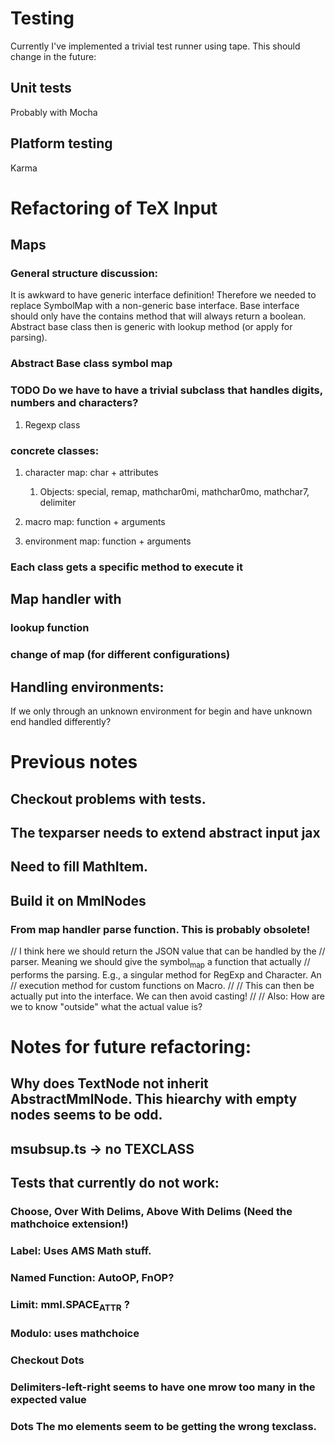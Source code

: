 
* Testing
  Currently I've implemented a trivial test runner using tape.
  This should change in the future:

** Unit tests 
   Probably with Mocha

** Platform testing 
   Karma

* Refactoring of TeX Input

** Maps

*** General structure discussion:
   
    It is awkward to have generic interface definition! Therefore we needed to
    replace SymbolMap with a non-generic base interface. Base interface should
    only have the contains method that will always return a boolean. Abstract
    base class then is generic with lookup method (or apply for parsing).


*** Abstract Base class symbol map

*** TODO Do we have to have a trivial subclass that handles digits, numbers and characters?

**** Regexp class

*** concrete classes:

**** character map: char + attributes

***** Objects: special, remap, mathchar0mi, mathchar0mo, mathchar7, delimiter

**** macro map: function + arguments

**** environment map: function + arguments

*** Each class gets a specific method to execute it


** Map handler with

*** lookup function

*** change of map (for different configurations)

** Handling environments: 
**** If we only through an unknown environment for begin and have unknown end handled differently?

* Previous notes
** Checkout problems with tests.
** The texparser needs to extend abstract input jax
** Need to fill MathItem.
** Build it on MmlNodes



*** From map handler parse function. This is probably obsolete!
  // I think here we should return the JSON value that can be handled by the
  // parser. Meaning we should give the symbol_map a function that actually
  // performs the parsing. E.g., a singular method for RegExp and Character. An
  // execution method for custom functions on Macro.
  // 
  // This can then be actually put into the interface. We can then avoid casting!
  //
  // Also: How are we to know "outside" what the actual value is?

* Notes for future refactoring:

** Why does TextNode not inherit AbstractMmlNode. This hiearchy with empty nodes seems to be odd.

** msubsup.ts -> no TEXCLASS

** Tests that currently do not work:
   
*** Choose, Over With Delims, Above With Delims (Need the mathchoice extension!)

*** Label: Uses AMS Math stuff.
    
*** Named Function: AutoOP, FnOP?

*** Limit: mml.SPACE_ATTR ? 

*** Modulo: uses mathchoice

*** Checkout Dots

*** Delimiters-left-right seems to have one mrow too many in the expected value

*** Dots The mo elements seem to be getting the wrong texclass.
